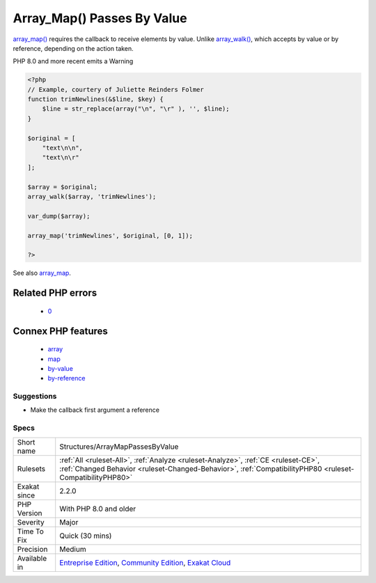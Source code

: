 .. _structures-arraymappassesbyvalue:

.. _array\_map()-passes-by-value:

Array_Map() Passes By Value
+++++++++++++++++++++++++++

.. meta::
	:description:
		Array_Map() Passes By Value: array_map() requires the callback to receive elements by value.
	:twitter:card: summary_large_image
	:twitter:site: @exakat
	:twitter:title: Array_Map() Passes By Value
	:twitter:description: Array_Map() Passes By Value: array_map() requires the callback to receive elements by value
	:twitter:creator: @exakat
	:twitter:image:src: https://www.exakat.io/wp-content/uploads/2020/06/logo-exakat.png
	:og:image: https://www.exakat.io/wp-content/uploads/2020/06/logo-exakat.png
	:og:title: Array_Map() Passes By Value
	:og:type: article
	:og:description: array_map() requires the callback to receive elements by value
	:og:url: https://php-tips.readthedocs.io/en/latest/tips/Structures/ArrayMapPassesByValue.html
	:og:locale: en
`array_map() <https://www.php.net/array_map>`_ requires the callback to receive elements by value. Unlike `array_walk() <https://www.php.net/array_walk>`_, which accepts by value or by reference, depending on the action taken.

PHP 8.0 and more recent emits a Warning

.. code-block:: php
   
   <?php
   // Example, courtery of Juliette Reinders Folmer
   function trimNewlines(&$line, $key) {
       $line = str_replace(array("\n", "\r" ), '', $line);
   }
   
   $original = [
       "text\n\n",
       "text\n\r" 
   ];
   
   $array = $original;
   array_walk($array, 'trimNewlines');
   
   var_dump($array);
   
   array_map('trimNewlines', $original, [0, 1]);
   
   ?>

See also `array_map <https://www.php.net/array_map>`_.

Related PHP errors 
-------------------

  + `0 <https://php-errors.readthedocs.io/en/latest/messages/Argument+%231+%28%24line%29+must+be+passed+by+reference.html>`_



Connex PHP features
-------------------

  + `array <https://php-dictionary.readthedocs.io/en/latest/dictionary/array.ini.html>`_
  + `map <https://php-dictionary.readthedocs.io/en/latest/dictionary/map.ini.html>`_
  + `by-value <https://php-dictionary.readthedocs.io/en/latest/dictionary/by-value.ini.html>`_
  + `by-reference <https://php-dictionary.readthedocs.io/en/latest/dictionary/by-reference.ini.html>`_


Suggestions
___________

* Make the callback first argument a reference




Specs
_____

+--------------+------------------------------------------------------------------------------------------------------------------------------------------------------------------------------------------------+
| Short name   | Structures/ArrayMapPassesByValue                                                                                                                                                               |
+--------------+------------------------------------------------------------------------------------------------------------------------------------------------------------------------------------------------+
| Rulesets     | :ref:`All <ruleset-All>`, :ref:`Analyze <ruleset-Analyze>`, :ref:`CE <ruleset-CE>`, :ref:`Changed Behavior <ruleset-Changed-Behavior>`, :ref:`CompatibilityPHP80 <ruleset-CompatibilityPHP80>` |
+--------------+------------------------------------------------------------------------------------------------------------------------------------------------------------------------------------------------+
| Exakat since | 2.2.0                                                                                                                                                                                          |
+--------------+------------------------------------------------------------------------------------------------------------------------------------------------------------------------------------------------+
| PHP Version  | With PHP 8.0 and older                                                                                                                                                                         |
+--------------+------------------------------------------------------------------------------------------------------------------------------------------------------------------------------------------------+
| Severity     | Major                                                                                                                                                                                          |
+--------------+------------------------------------------------------------------------------------------------------------------------------------------------------------------------------------------------+
| Time To Fix  | Quick (30 mins)                                                                                                                                                                                |
+--------------+------------------------------------------------------------------------------------------------------------------------------------------------------------------------------------------------+
| Precision    | Medium                                                                                                                                                                                         |
+--------------+------------------------------------------------------------------------------------------------------------------------------------------------------------------------------------------------+
| Available in | `Entreprise Edition <https://www.exakat.io/entreprise-edition>`_, `Community Edition <https://www.exakat.io/community-edition>`_, `Exakat Cloud <https://www.exakat.io/exakat-cloud/>`_        |
+--------------+------------------------------------------------------------------------------------------------------------------------------------------------------------------------------------------------+



